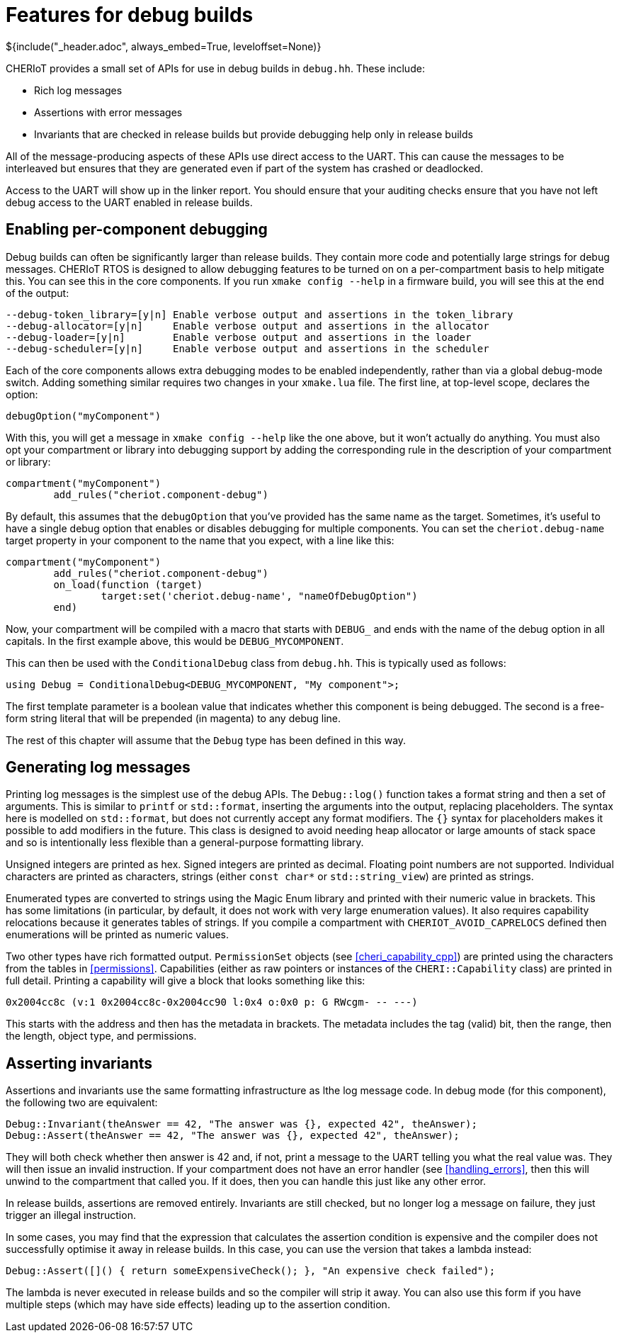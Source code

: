 = Features for debug builds
${include("_header.adoc", always_embed=True, leveloffset=None)}

CHERIoT provides a small set of APIs for use in debug builds in `debug.hh`.
These include:

 - Rich log messages
 - Assertions with error messages
 - Invariants that are checked in release builds but provide debugging help only in release builds

All of the message-producing aspects of these APIs use direct access to the UART.
This can cause the messages to be interleaved but ensures that they are generated even if part of the system has crashed or deadlocked.

Access to the UART will show up in the linker report.
You should ensure that your auditing checks ensure that you have not left debug access to the UART enabled in release builds.

== Enabling per-component debugging

Debug builds can often be significantly larger than release builds.
They contain more code and potentially large strings for debug messages.
CHERIoT RTOS is designed to allow debugging features to be turned on on a per-compartment basis to help mitigate this.
You can see this in the core components.
If you run `xmake config --help` in a firmware build, you will see this at the end of the output:

----
--debug-token_library=[y|n] Enable verbose output and assertions in the token_library
--debug-allocator=[y|n]     Enable verbose output and assertions in the allocator
--debug-loader=[y|n]        Enable verbose output and assertions in the loader
--debug-scheduler=[y|n]     Enable verbose output and assertions in the scheduler
----

Each of the core components allows extra debugging modes to be enabled independently, rather than via a global debug-mode switch.
Adding something similar requires two changes in your `xmake.lua` file.
The first line, at top-level scope, declares the option:

[,lua]
----
debugOption("myComponent")
----

With this, you will get a message in `xmake config --help` like the one above, but it won't actually do anything.
You must also opt your compartment or library into debugging support by adding the corresponding rule in the description of your compartment or library:

[,lua]
----
compartment("myComponent")
	add_rules("cheriot.component-debug")
----

By default, this assumes that the `debugOption` that you've provided has the same name as the target.
Sometimes, it's useful to have a single debug option that enables or disables debugging for multiple components.
You can set the `cheriot.debug-name` target property in your component to the name that you expect, with a line like this:

[,lua]
----
compartment("myComponent")
	add_rules("cheriot.component-debug")
	on_load(function (target)
		target:set('cheriot.debug-name', "nameOfDebugOption")
	end)
----

Now, your compartment will be compiled with a macro that starts with `DEBUG_` and ends with the name of the debug option in all capitals.
In the first example above, this would be `DEBUG_MYCOMPONENT`.

This can then be used with the `ConditionalDebug` class from `debug.hh`.
This is typically used as follows:

[,cpp]
----
using Debug = ConditionalDebug<DEBUG_MYCOMPONENT, "My component">;
----

The first template parameter is a boolean value that indicates whether this component is being debugged.
The second is a free-form string literal that will be prepended (in magenta) to any debug line.

The rest of this chapter will assume that the `Debug` type has been defined in this way.

== Generating log messages

Printing log messages is the simplest use of the debug APIs.
The `Debug::log()` function takes a format string and then a set of arguments.
This is similar to `printf` or `std::format`, inserting the arguments into the output, replacing placeholders.
The syntax here is modelled on `std::format`, but does not currently accept any format modifiers.
The `{}` syntax for placeholders makes it possible to add modifiers in the future.
This class is designed to avoid needing heap allocator or large amounts of stack space and so is intentionally less flexible than a general-purpose formatting library.

Unsigned integers are printed as hex.
Signed integers are printed as decimal.
Floating point numbers are not supported.
Individual characters are printed as characters, strings (either `const char*` or `std::string_view`) are printed as strings.

Enumerated types are converted to strings using the Magic Enum library and printed with their numeric value in brackets.
This has some limitations (in particular, by default, it does not work with very large enumeration values).
It also requires capability relocations because it generates tables of strings.
If you compile a compartment with `CHERIOT_AVOID_CAPRELOCS` defined then enumerations will be printed as numeric values.

Two other types have rich formatted output.
`PermissionSet` objects (see <<cheri_capability_cpp>>) are printed using the characters from the tables in <<permissions>>.
Capabilities (either as raw pointers or instances of the `CHERI::Capability` class) are printed in full detail.
Printing a capability will give a block that looks something like this:

----
0x2004cc8c (v:1 0x2004cc8c-0x2004cc90 l:0x4 o:0x0 p: G RWcgm- -- ---)
----

This starts with the address and then has the metadata in brackets.
The metadata includes the tag (valid) bit, then the range, then the length, object type, and permissions.

== Asserting invariants

Assertions and invariants use the same formatting infrastructure as lthe log message code.
In debug mode (for this component), the following two are equivalent:

[,cpp]
----
Debug::Invariant(theAnswer == 42, "The answer was {}, expected 42", theAnswer);
Debug::Assert(theAnswer == 42, "The answer was {}, expected 42", theAnswer);
----

They will both check whether then answer is 42 and, if not, print a message to the UART telling you what the real value was.
They will then issue an invalid instruction.
If your compartment does not have an error handler (see <<handling_errors>>, then this will unwind to the compartment that called you.
If it does, then you can handle this just like any other error.

In release builds, assertions are removed entirely.
Invariants are still checked, but no longer log a message on failure, they just trigger an illegal instruction.

In some cases, you may find that the expression that calculates the assertion condition is expensive and the compiler does not successfully optimise it away in release builds.
In this case, you can use the version that takes a lambda instead:

[,cpp]
----
Debug::Assert([]() { return someExpensiveCheck(); }, "An expensive check failed");
----

The lambda is never executed in release builds and so the compiler will strip it away.
You can also use this form if you have multiple steps (which may have side effects) leading up to the assertion condition.
